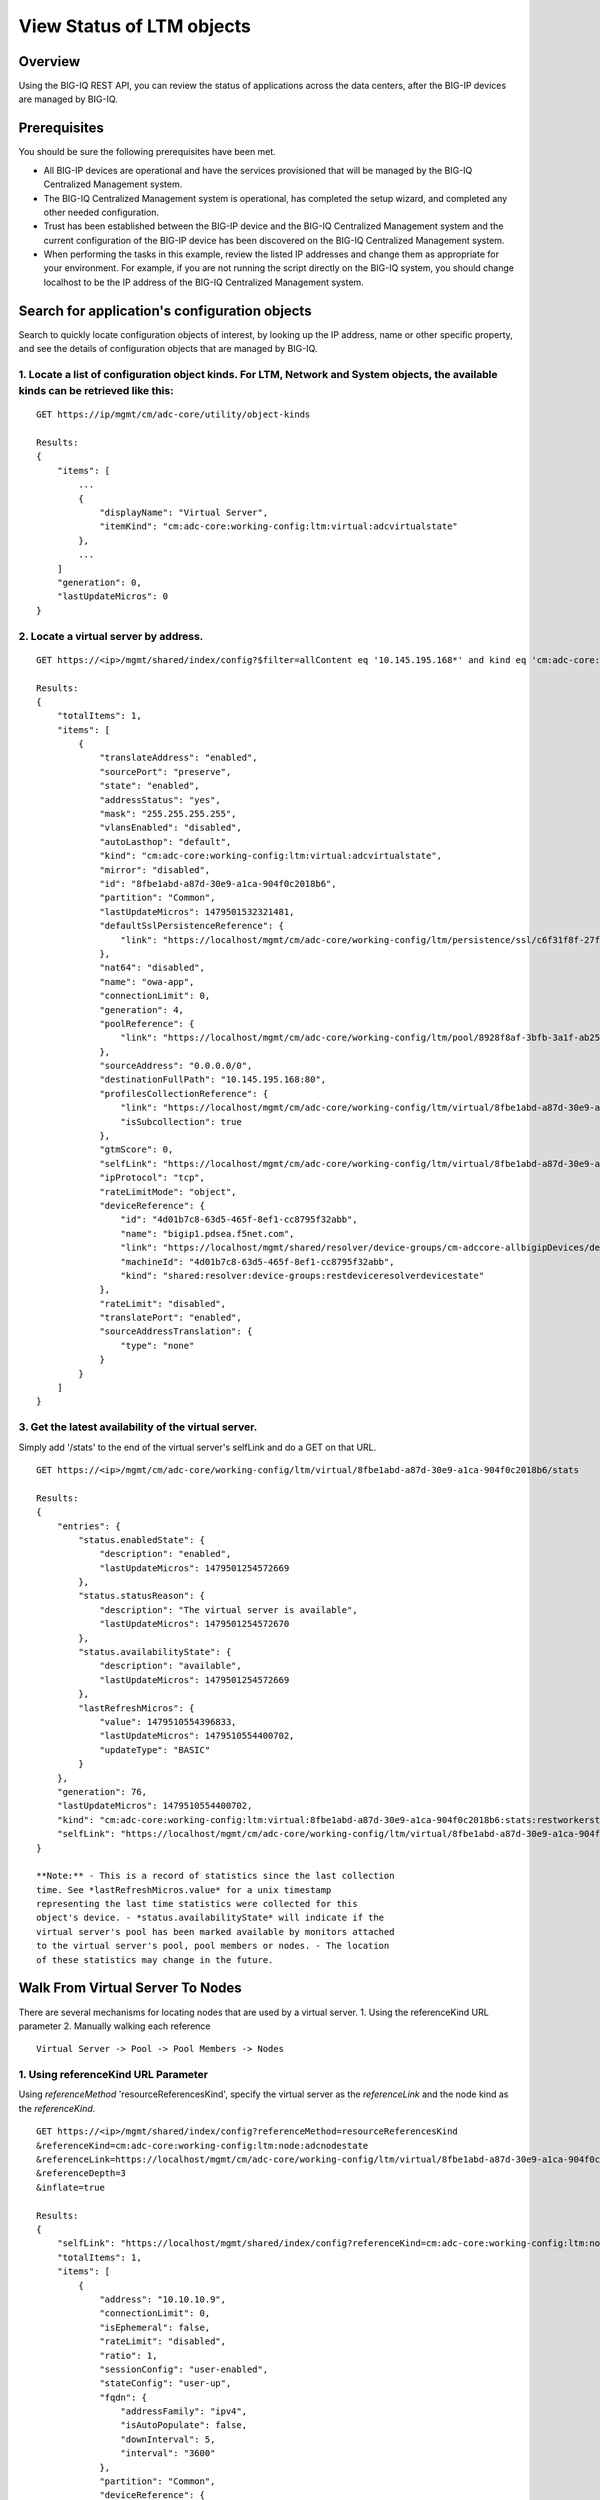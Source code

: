 View Status of LTM objects
--------------------------

Overview
~~~~~~~~

Using the BIG-IQ REST API, you can review the status of applications
across the data centers, after the BIG-IP devices are managed by BIG-IQ.

Prerequisites
~~~~~~~~~~~~~

You should be sure the following prerequisites have been met.

-  All BIG-IP devices are operational and have the services provisioned
   that will be managed by the BIG-IQ Centralized Management system.
-  The BIG-IQ Centralized Management system is operational, has
   completed the setup wizard, and completed any other needed
   configuration.
-  Trust has been established between the BIG-IP device and the BIG-IQ
   Centralized Management system and the current configuration of the
   BIG-IP device has been discovered on the BIG-IQ Centralized
   Management system.
-  When performing the tasks in this example, review the listed IP
   addresses and change them as appropriate for your environment. For
   example, if you are not running the script directly on the BIG-IQ
   system, you should change localhost to be the IP address of the
   BIG-IQ Centralized Management system.

Search for application's configuration objects
~~~~~~~~~~~~~~~~~~~~~~~~~~~~~~~~~~~~~~~~~~~~~~

Search to quickly locate configuration objects of interest, by looking
up the IP address, name or other specific property, and see the details
of configuration objects that are managed by BIG-IQ.

1. Locate a list of configuration object kinds. For LTM, Network and System objects, the available kinds can be retrieved like this:
^^^^^^^^^^^^^^^^^^^^^^^^^^^^^^^^^^^^^^^^^^^^^^^^^^^^^^^^^^^^^^^^^^^^^^^^^^^^^^^^^^^^^^^^^^^^^^^^^^^^^^^^^^^^^^^^^^^^^^^^^^^^^^^^^^^^

::

    GET https://ip/mgmt/cm/adc-core/utility/object-kinds

    Results:
    {
        "items": [
            ...
            {
                "displayName": "Virtual Server",
                "itemKind": "cm:adc-core:working-config:ltm:virtual:adcvirtualstate"
            },
            ...
        ]
        "generation": 0,
        "lastUpdateMicros": 0
    }

2. Locate a virtual server by address.
^^^^^^^^^^^^^^^^^^^^^^^^^^^^^^^^^^^^^^

::

    GET https://<ip>/mgmt/shared/index/config?$filter=allContent eq '10.145.195.168*' and kind eq 'cm:adc-core:working-config:ltm:virtual:adcvirtualstate'

    Results:
    {
        "totalItems": 1,
        "items": [
            {
                "translateAddress": "enabled",
                "sourcePort": "preserve",
                "state": "enabled",
                "addressStatus": "yes",
                "mask": "255.255.255.255",
                "vlansEnabled": "disabled",
                "autoLasthop": "default",
                "kind": "cm:adc-core:working-config:ltm:virtual:adcvirtualstate",
                "mirror": "disabled",
                "id": "8fbe1abd-a87d-30e9-a1ca-904f0c2018b6",
                "partition": "Common",
                "lastUpdateMicros": 1479501532321481,
                "defaultSslPersistenceReference": {
                    "link": "https://localhost/mgmt/cm/adc-core/working-config/ltm/persistence/ssl/c6f31f8f-27f7-3554-808c-f3c133ebe861"
                },
                "nat64": "disabled",
                "name": "owa-app",
                "connectionLimit": 0,
                "generation": 4,
                "poolReference": {
                    "link": "https://localhost/mgmt/cm/adc-core/working-config/ltm/pool/8928f8af-3bfb-3a1f-ab25-471ccef7a1c0"
                },
                "sourceAddress": "0.0.0.0/0",
                "destinationFullPath": "10.145.195.168:80",
                "profilesCollectionReference": {
                    "link": "https://localhost/mgmt/cm/adc-core/working-config/ltm/virtual/8fbe1abd-a87d-30e9-a1ca-904f0c2018b6/profiles",
                    "isSubcollection": true
                },
                "gtmScore": 0,
                "selfLink": "https://localhost/mgmt/cm/adc-core/working-config/ltm/virtual/8fbe1abd-a87d-30e9-a1ca-904f0c2018b6",
                "ipProtocol": "tcp",
                "rateLimitMode": "object",
                "deviceReference": {
                    "id": "4d01b7c8-63d5-465f-8ef1-cc8795f32abb",
                    "name": "bigip1.pdsea.f5net.com",
                    "link": "https://localhost/mgmt/shared/resolver/device-groups/cm-adccore-allbigipDevices/devices/4d01b7c8-63d5-465f-8ef1-cc8795f32abb",
                    "machineId": "4d01b7c8-63d5-465f-8ef1-cc8795f32abb",
                    "kind": "shared:resolver:device-groups:restdeviceresolverdevicestate"
                },
                "rateLimit": "disabled",
                "translatePort": "enabled",
                "sourceAddressTranslation": {
                    "type": "none"
                }
            }
        ]
    }

3. Get the latest availability of the virtual server.
^^^^^^^^^^^^^^^^^^^^^^^^^^^^^^^^^^^^^^^^^^^^^^^^^^^^^

Simply add '/stats' to the end of the virtual server's selfLink and do a
GET on that URL.

::

    GET https://<ip>/mgmt/cm/adc-core/working-config/ltm/virtual/8fbe1abd-a87d-30e9-a1ca-904f0c2018b6/stats

    Results:
    {
        "entries": {
            "status.enabledState": {
                "description": "enabled",
                "lastUpdateMicros": 1479501254572669
            },
            "status.statusReason": {
                "description": "The virtual server is available",
                "lastUpdateMicros": 1479501254572670
            },
            "status.availabilityState": {
                "description": "available",
                "lastUpdateMicros": 1479501254572669
            },
            "lastRefreshMicros": {
                "value": 1479510554396833,
                "lastUpdateMicros": 1479510554400702,
                "updateType": "BASIC"
            }
        },
        "generation": 76,
        "lastUpdateMicros": 1479510554400702,
        "kind": "cm:adc-core:working-config:ltm:virtual:8fbe1abd-a87d-30e9-a1ca-904f0c2018b6:stats:restworkerstats",
        "selfLink": "https://localhost/mgmt/cm/adc-core/working-config/ltm/virtual/8fbe1abd-a87d-30e9-a1ca-904f0c2018b6/stats"
    }

    **Note:** - This is a record of statistics since the last collection
    time. See *lastRefreshMicros.value* for a unix timestamp
    representing the last time statistics were collected for this
    object's device. - *status.availabilityState* will indicate if the
    virtual server's pool has been marked available by monitors attached
    to the virtual server's pool, pool members or nodes. - The location
    of these statistics may change in the future.

Walk From Virtual Server To Nodes
~~~~~~~~~~~~~~~~~~~~~~~~~~~~~~~~~

There are several mechanisms for locating nodes that are used by a
virtual server. 1. Using the referenceKind URL parameter 2. Manually
walking each reference

::

    Virtual Server -> Pool -> Pool Members -> Nodes

1. Using referenceKind URL Parameter
^^^^^^^^^^^^^^^^^^^^^^^^^^^^^^^^^^^^

Using *referenceMethod* 'resourceReferencesKind', specify the virtual
server as the *referenceLink* and the node kind as the *referenceKind*.

::

    GET https://<ip>/mgmt/shared/index/config?referenceMethod=resourceReferencesKind
    &referenceKind=cm:adc-core:working-config:ltm:node:adcnodestate
    &referenceLink=https://localhost/mgmt/cm/adc-core/working-config/ltm/virtual/8fbe1abd-a87d-30e9-a1ca-904f0c2018b6
    &referenceDepth=3
    &inflate=true

    Results:
    {
        "selfLink": "https://localhost/mgmt/shared/index/config?referenceKind=cm:adc-core:working-config:ltm:node:adcnodestate&inflate=true&referenceMethod=resourceReferencesKind&referenceLink=https://localhost/mgmt/cm/adc-core/working-config/ltm/virtual/8fbe1abd-a87d-30e9-a1ca-904f0c2018b6&referenceDepth=3",
        "totalItems": 1,
        "items": [
            {
                "address": "10.10.10.9",
                "connectionLimit": 0,
                "isEphemeral": false,
                "rateLimit": "disabled",
                "ratio": 1,
                "sessionConfig": "user-enabled",
                "stateConfig": "user-up",
                "fqdn": {
                    "addressFamily": "ipv4",
                    "isAutoPopulate": false,
                    "downInterval": 5,
                    "interval": "3600"
                },
                "partition": "Common",
                "deviceReference": {
                    "id": "4d01b7c8-63d5-465f-8ef1-cc8795f32abb",
                    "name": "bigip1.pdsea.f5net.com",
                    "kind": "shared:resolver:device-groups:restdeviceresolverdevicestate",
                    "machineId": "4d01b7c8-63d5-465f-8ef1-cc8795f32abb",
                    "link": "https://localhost/mgmt/shared/resolver/device-groups/cm-adccore-allbigipDevices/devices/4d01b7c8-63d5-465f-8ef1-cc8795f32abb"
                },
                "name": "10.10.10.9",
                "id": "befccffd-0928-3b58-b5d8-6e83f40e074e",
                "generation": 1,
                "lastUpdateMicros": 1479501043301183,
                "kind": "cm:adc-core:working-config:ltm:node:adcnodestate",
                "selfLink": "https://localhost/mgmt/cm/adc-core/working-config/ltm/node/befccffd-0928-3b58-b5d8-6e83f40e074e"
            }
        ]
    }

2. Manually walking each reference
^^^^^^^^^^^^^^^^^^^^^^^^^^^^^^^^^^

Get the virtual server's *poolReference*

::

    GET https://<ip>/mgmt/cm/adc-core/working-config/ltm/virtual/8fbe1abd-a87d-30e9-a1ca-904f0c2018b6

    Results:
    {
        ...
        "name": "owa-app",
        "partition": "Common",
        "poolReference": {
            "link": "https://localhost/mgmt/cm/adc-core/working-config/ltm/pool/8928f8af-3bfb-3a1f-ab25-471ccef7a1c0"
        },
        ...
    }

Retrieve the pool's member subcollection reference.

::

    GET https://<ip>/mgmt/cm/adc-core/working-config/ltm/pool/8928f8af-3bfb-3a1f-ab25-471ccef7a1c0

    Results:
    {
        ...
        "membersCollectionReference": {
            "link": "https://localhost/mgmt/cm/adc-core/working-config/ltm/pool/8928f8af-3bfb-3a1f-ab25-471ccef7a1c0/members",
            "isSubcollection": true
        },
        "name": "owa-pool",
        "partition": "Common"
        ...
    }

Retrieve the node references from each member subcollection item.

::

    GET https://<ip>/mgmt/cm/adc-core/working-config/ltm/pool/8928f8af-3bfb-3a1f-ab25-471ccef7a1c0/members

    Results:
    {
        "items": [
            {
                ...
                "nodeReference": {
                    "link": "https://localhost/mgmt/cm/adc-core/working-config/ltm/node/befccffd-0928-3b58-b5d8-6e83f40e074e"
                },
                "partition": "Common",
                "name": "10.10.10.9:8000",
                ...
            },
            {
                ...
                "nodeReference": {
                    "link": "https://localhost/mgmt/cm/adc-core/working-config/ltm/node/befccffd-0928-3b58-b5d8-6e83f40e074e"
                },
                "partition": "Common",
                "name": "10.10.10.9:8002",
                ...
            },
            {
                ...
                "nodeReference": {
                    "link": "https://localhost/mgmt/cm/adc-core/working-config/ltm/node/befccffd-0928-3b58-b5d8-6e83f40e074e"
                },
                "partition": "Common",
                "name": "10.10.10.9:8001",
                ...
            }
        ],
        "generation": 4,
        "kind": "cm:adc-core:working-config:ltm:pool:members:adcpoolmembercollectionstate",
        "lastUpdateMicros": 1479501141331454,
        "selfLink": "https://localhost/mgmt/cm/adc-core/working-config/ltm/pool/8928f8af-3bfb-3a1f-ab25-471ccef7a1c0/members"
    }

Retrieve the node using the *nodeReference* from each member

::

    GET https://10.145.192.199/mgmt/cm/adc-core/working-config/ltm/node/befccffd-0928-3b58-b5d8-6e83f40e074e

    Results:
    {
        "address": "10.10.10.9",
        "connectionLimit": 0,
        "isEphemeral": false,
        "rateLimit": "disabled",
        "ratio": 1,
        "sessionConfig": "user-enabled",
        "stateConfig": "user-up",
        "fqdn": {
            "addressFamily": "ipv4",
            "isAutoPopulate": false,
            "downInterval": 5,
            "interval": "3600"
        },
        "partition": "Common",
        "deviceReference": {
            "id": "4d01b7c8-63d5-465f-8ef1-cc8795f32abb",
            "name": "bigip1.pdsea.f5net.com",
            "kind": "shared:resolver:device-groups:restdeviceresolverdevicestate",
            "machineId": "4d01b7c8-63d5-465f-8ef1-cc8795f32abb",
            "link": "https://localhost/mgmt/shared/resolver/device-groups/cm-adccore-allbigipDevices/devices/4d01b7c8-63d5-465f-8ef1-cc8795f32abb"
        },
        "name": "10.10.10.9",
        "id": "befccffd-0928-3b58-b5d8-6e83f40e074e",
        "generation": 1,
        "lastUpdateMicros": 1479501043301183,
        "kind": "cm:adc-core:working-config:ltm:node:adcnodestate",
        "selfLink": "https://localhost/mgmt/cm/adc-core/working-config/ltm/node/befccffd-0928-3b58-b5d8-6e83f40e074e"
    }

Searching for non-conformant configuration.
~~~~~~~~~~~~~~~~~~~~~~~~~~~~~~~~~~~~~~~~~~~

If you have some company policy regarding acceptable configurations, you
may use the $filter parameter to search for particular configuration
that is invalid.

For example, if your company policy prohibits autoLasthop on virtual
servers to be 'enabled', issue the following query to locate invalid
virtuals servers.

    **Note:** In this case, for simplicity we use
    $select=selfLink,autoLasthop to suppress all properties except for
    the *selfLink* and *autoLasthop*.

::

    GET https://<ip>/mgmt/cm/adc-core/working-config/ltm/virtual?$filter=autoLasthop eq 'enabled'&$select=selfLink,autoLasthop

    Results:
    {
        "selfLink": "https://localhost/mgmt/cm/adc-core/working-config/ltm/virtual",
        "totalItems": 1,
        "items": [
            {
                "autoLasthop": "enabled",
                "selfLink": "https://localhost/mgmt/cm/adc-core/working-config/ltm/virtual/8fbe1abd-a87d-30e9-a1ca-904f0c2018b6"
            }
        ],
        "generation": 26,
        "kind": "cm:adc-core:working-config:ltm:virtual:adcvirtualcollectionstate",
        "lastUpdateMicros": 1479756371933830
    }

API references:
~~~~~~~~~~~~~~~

`Api reference - application node
management <../adoc/application-server-node-management.adoc>`__ `Api
reference - pool / member
management <../adoc/pool-member-management.adoc>`__ `Api reference -
virtual server management <../adoc/virtual-server-management.adoc>`__
